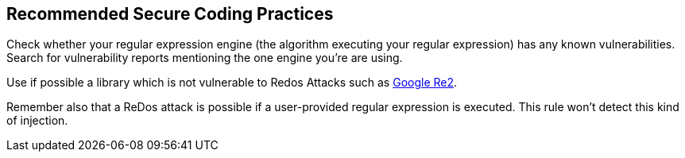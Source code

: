 == Recommended Secure Coding Practices

Check whether your regular expression engine (the algorithm executing your regular expression) has any known vulnerabilities. Search for vulnerability reports mentioning the one engine you're are using.


Use if possible a library which is not vulnerable to Redos Attacks such as https://github.com/google/re2[Google Re2].


Remember also that a ReDos attack is possible if a user-provided regular expression is executed. This rule won't detect this kind of injection.
